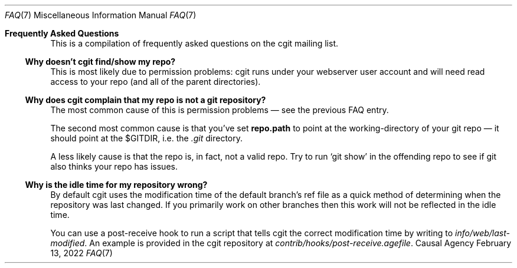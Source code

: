 .Dd February 13, 2022
.Dt FAQ 7
.Os "Causal Agency"
.
.Sh Frequently Asked Questions
This is a compilation of
frequently asked questions
on the cgit mailing list.
.
.Ss Why doesn't cgit find/show my repo?
This is most likely
due to permission problems:
cgit runs under your webserver user account
and will need read access to your repo
(and all of the parent directories).
.
.Ss Why does cgit complain that my repo is not a git repository?
The most common cause of this
is permission problems \(em
see the previous FAQ entry.
.Pp
The second most common cause
is that you've set
.Cm repo.path
to point at the working-directory
of your git repo \(em
it should point at the
.Ev $GITDIR ,
i.e. the
.Pa .git
directory.
.Pp
A less likely cause is that the repo is,
in fact,
not a valid repo.
Try to run
.Ql git show
in the offending repo
to see if git also thinks
your repo has issues.
.
.Ss Why is the idle time for my repository wrong?
By default cgit uses the modification time
of the default branch's ref file
as a quick method of determining
when the repository was last changed.
If you primarily work on other branches
then this work will not be reflected
in the idle time.
.Pp
You can use a post-receive hook
to run a script that tells cgit
the correct modification time
by writing to
.Pa info/web/last-modified .
An example is provided
in the cgit repository at
.Pa contrib/hooks/post-receive.agefile .
